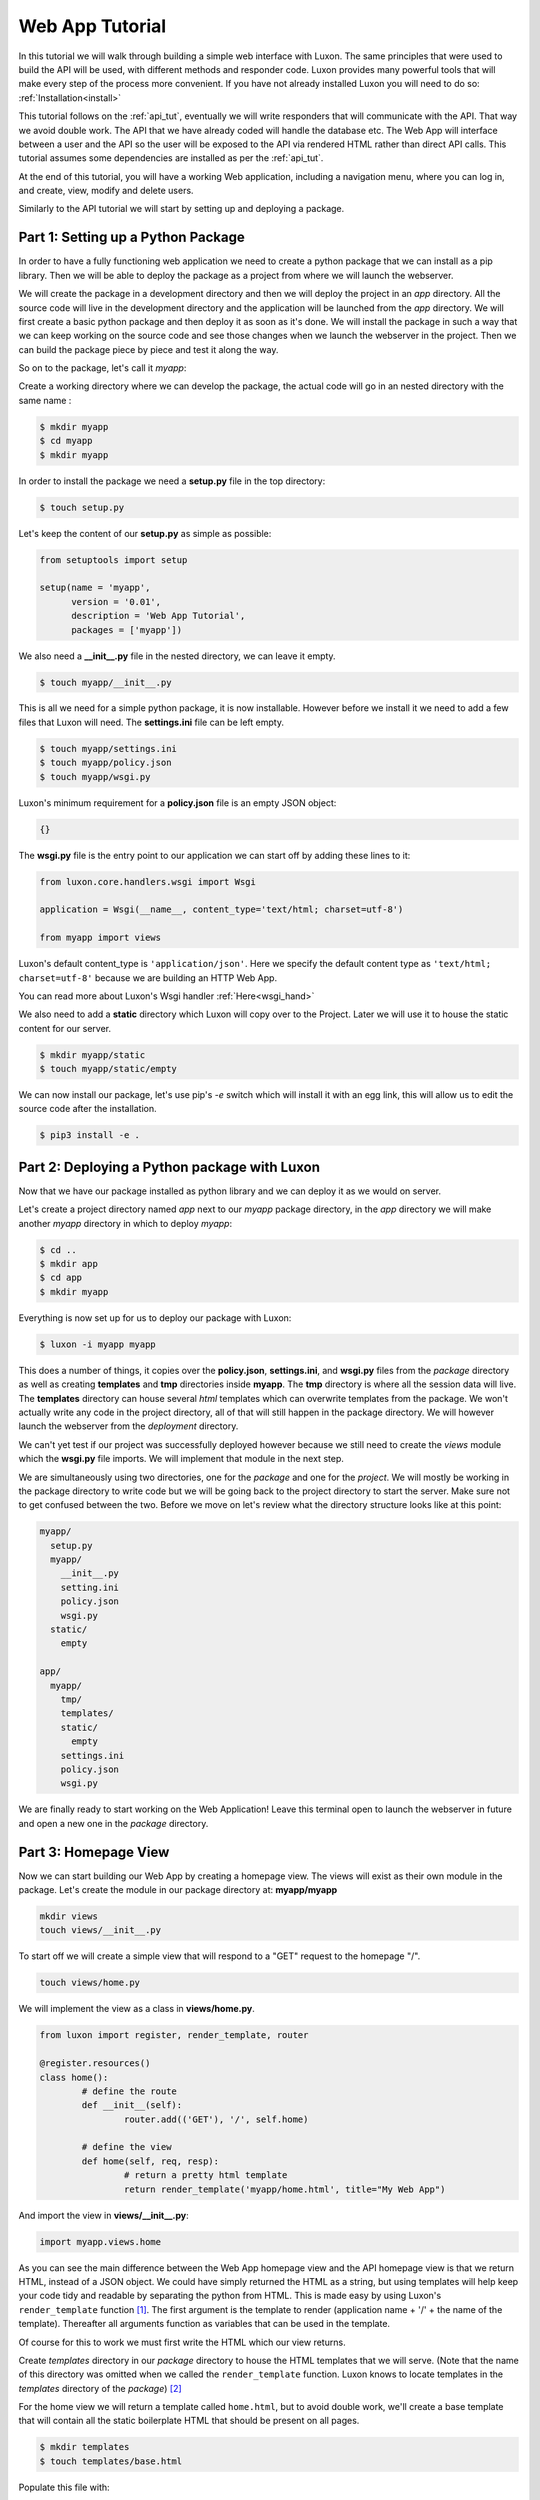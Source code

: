 .. _webapp_tut:

================
Web App Tutorial
================

In this tutorial we will walk through building a simple web interface with Luxon. The same principles that were used
to build the API will be used, with different methods and responder code. Luxon provides many powerful tools that will
make every step of the process more convenient.
If you have not already installed Luxon you will need to do so: :ref:`Installation<install>`

This tutorial follows on the :ref:`api_tut`, eventually we will write responders that will communicate with the API.
That way we avoid double work. The API that we have already coded will handle the database etc. The Web App will
interface between a user and the API so the user will be exposed to the API via rendered HTML rather than direct API
calls. This tutorial assumes some dependencies are installed as per the :ref:`api_tut`.

At the end of this tutorial, you will have a working Web application, including a navigation menu,
where you can log in, and create, view, modify and delete users.

Similarly to the API tutorial we will start by setting up and deploying a package.

Part 1: Setting up a Python Package
-----------------------------------

In order to have a fully functioning web application we need to create a python package that we can install as a pip library. Then we will be able to deploy the package as a project from where we will launch the webserver. 

We will create the package in a development directory and then we will deploy the project in an *app* directory. All the source code will live in the development directory and the application will be launched from the *app* directory. We will first create a basic python package and then deploy it as soon as it's done. We will install the package in such a way that we can keep working on the source code and see those changes when we launch the webserver in the project. Then we can build the package piece by piece and test it along the way.

So on to the package, let's call it *myapp*:

Create a working directory where we can develop the package, the actual code will go in an nested directory with the same name :

.. code:: bash
    
	$ mkdir myapp
	$ cd myapp
	$ mkdir myapp

In order to install the package we need a **setup.py** file in the top directory:

.. code:: bash

	$ touch setup.py

Let's keep the content of our **setup.py** as simple as possible:

.. code:: python

	from setuptools import setup

	setup(name = 'myapp',
	      version = '0.01',
	      description = 'Web App Tutorial',
	      packages = ['myapp'])

We also need a **__init__.py** file in the nested directory, we can leave it empty.

.. code:: bash

	$ touch myapp/__init__.py

This is all we need for a simple python package, it is now installable. However before we install it we need to add a few files that Luxon will need. The **settings.ini** file can be left empty.

.. code:: bash
	
	$ touch myapp/settings.ini
	$ touch myapp/policy.json
	$ touch myapp/wsgi.py

Luxon's minimum requirement for a **policy.json** file is an empty JSON object:

.. code:: json

	{}


The **wsgi.py** file is the entry point to our application we can start off by adding these lines to it:

.. code:: python

    from luxon.core.handlers.wsgi import Wsgi

    application = Wsgi(__name__, content_type='text/html; charset=utf-8')

    from myapp import views

Luxon's default content_type is ``'application/json'``. Here we specify the default content type as
``'text/html; charset=utf-8'`` because we are building an HTTP Web App.

You can read more about Luxon's Wsgi handler :ref:`Here<wsgi_hand>`

We also need to add a **static** directory which Luxon will copy over to the Project. Later we will use it to house the
static content for our server.

.. code:: bash
	
	$ mkdir myapp/static
	$ touch myapp/static/empty

We can now install our package, let's use pip's *-e* switch which will install it with an egg link, this will allow us
to edit the source code after the installation.

.. code:: bash
	
	$ pip3 install -e .

Part 2: Deploying a Python package with Luxon
---------------------------------------------

Now that we have our package installed as python library and we can deploy it as we would on server.

Let's create a project directory named *app* next to our *myapp* package directory, in the *app* directory we will
make another *myapp* directory in which to deploy *myapp*:

.. code:: bash

	$ cd ..
	$ mkdir app
	$ cd app 
	$ mkdir myapp

Everything is now set up for us to deploy our package with Luxon:

.. code:: bash 

	$ luxon -i myapp myapp 

This does a number of things, it copies over the **policy.json**, **settings.ini**, and **wsgi.py** files from the
`package` directory as well as creating **templates** and **tmp** directories inside **myapp**. The **tmp** directory
is where all the session data will live. The **templates** directory can house several *html* templates which can
overwrite templates from the package. We won't actually write any code in the project directory, all of that will still
happen in the package directory. We will however launch the webserver from the `deployment` directory.

We can't yet test if our project was successfully deployed however because we still need to create the *views* module
which the **wsgi.py** file imports. We will implement that module in the next step.

We are simultaneously using two directories, one for the `package` and one for the `project`. We will mostly be working
in the package directory to write code but we will be going back to the project directory to start the server.
Make sure not to get confused between the two. Before we move on let's review what the directory structure looks like at
this point:

.. code:: text

	myapp/
	  setup.py
	  myapp/
	    __init__.py
	    setting.ini
	    policy.json
	    wsgi.py
	  static/
	    empty

	app/
	  myapp/
	    tmp/
	    templates/
	    static/
	      empty
	    settings.ini
	    policy.json
	    wsgi.py
	 
We are finally ready to start working on the Web Application! Leave this terminal open to launch the webserver in
future and open a new one in the `package` directory.

Part 3: Homepage View
---------------------
	 
Now we can start building our Web App by creating a homepage view. The views will exist as their own module in the
package. Let's create the module in our package directory at: **myapp/myapp**

.. code:: bash

	mkdir views
	touch views/__init__.py
	
To start off we will create a simple view that will respond to a "GET" request to the homepage "/".

.. code:: bash

	touch views/home.py

We will implement the view as a class in **views/home.py**.

.. code:: python
	
	from luxon import register, render_template, router

	@register.resources()
	class home():
		# define the route
		def __init__(self):
			router.add(('GET'), '/', self.home)

		# define the view 
		def home(self, req, resp):
			# return a pretty html template
			return render_template('myapp/home.html', title="My Web App")

And import the view in **views/__init__.py**:

.. code:: python

	import myapp.views.home

As you can see the main difference between the Web App homepage view and the API homepage view is that we return
HTML, instead of a JSON object. We could have simply returned the HTML as a string, but using templates will help
keep your code tidy and readable by separating the python from HTML. This is made easy by using Luxon's
``render_template`` function [#jinja]_. The first argument is the template to render (application name + '/' +
the name of the template). Thereafter all arguments function as variables that can be used in the template.

Of course for this to work we must first write the HTML which our view returns.

Create *templates* directory in our *package* directory to house the HTML templates that we will serve.
(Note that the name of this directory was omitted when we called the ``render_template`` function. Luxon knows to
locate templates in the *templates* directory of the *package*) [#template_override]_


For the home view we will return a template called ``home.html``, but to avoid double work, we'll create a base
template that will contain all the static boilerplate HTML that should be present on all pages.

.. code:: bash

	$ mkdir templates
	$ touch templates/base.html

Populate this file with:

.. code:: html

    <html>
        <head>
            <title>{{ title }}</title>
        </head>
        <body>
            {% block body %}
            {% endblock %}
        </body>
    </html>

Here you can see the ``{{ title }}`` variable, that can be customised for each page by calling the template with the
``title="Some Title"`` argument.

The ``body`` block will be populated at this position when we extend this template from other templates.

The HTML template that the homepage view responds with will go in **templates/home.html**, we'll keep the code simple:

.. code:: html

    {% extends "myapp/base.html" %}
    {% block body %}
    <h1>Welcome to my Web Application</h1>
    {% endblock %}

Jinja2 is pretty self explanatory - *extend the "base.html" template. Populate the "body" block with this html*

Now we can test the view. Launch the webserver from the terminal open in our *app* directory.

.. code:: bash

	$ luxon -s --ip 127.0.0.1 --port 8001 myapp

When we browse over to http://127.0.0.1:8001 we should see our HTML homepage in all it's glory.

`Bootstrap <https://getbootstrap.com/>`_ is a javascript and css framework that gives nice responsive views. We will be
using some of its components, so let's update **templates/base.html** with:

.. code:: html

    <html>
        <head>
            <title>{{ title }}</title>
            <!-- Bootstrap core CSS -->
    	    <link href="https://stackpath.bootstrapcdn.com/bootstrap/4.1.1/css/bootstrap.min.css" rel="stylesheet">
        </head>
        <body>
            {% block body %}
            {% endblock %}
            <script src="https://code.jquery.com/jquery-3.2.1.slim.min.js" integrity="sha384-KJ3o2DKtIkvYIK3UENzmM7KCkRr/rE9/Qpg6aAZGJwFDMVNA/GpGFF93hXpG5KkN" crossorigin="anonymous"></script>
            <script src="https://stackpath.bootstrapcdn.com/bootstrap/4.1.1/js/bootstrap.min.js"></script>
        </body>
    </html>

Part 4: Logging in
------------------
Next up we'll add a login page. Cancel the running web server with ctrl-c.

We can use user Bootstrap's `example login form <https://getbootstrap.com/docs/4.1/examples/sign-in/>`_, but with
username instead of email.

Create a login template at **templates/login.html** and enter the HTML:

.. code:: html

    {% extends 'myapp/base.html' %}
    {% block body %}
        <div class="row">
            <div class="col-md-3 offset-md-4">
                <form class="form-signin" method="post">
                  <h1 class="h3 mb-3 font-weight-normal">Please sign in</h1>
                  <label for="inputUser" class="sr-only">username</label>
                  <input type="text" name="username" class="form-control" placeholder="username" required autofocus>
                  <label for="inputPassword" class="sr-only">Password</label>
                  <input type="password" name="password" class="form-control" placeholder="Password" required>
                  <div class="checkbox mb-3">
                    <label>
                      <input type="checkbox" value="remember-me"> Remember me
                    </label>
                  </div>
                  <button class="btn btn-lg btn-primary btn-block" type="submit">Sign in</button>
                  <p class="mt-5 mb-3 text-muted">&copy; 2017-2018</p>
                </form>
            </div>
        </div>
    {% endblock %}


Now we'll create a view that loads this template. The view should be displayed when we do a **GET** on ``/login``.
Create **myapp/myapp/views/login.py** with:

.. code:: python

    from luxon import register, render_template, router

    @register.resources()
    class login():
        def __init__(self):
            router.add('GET','/login', self.login)

        def login(self,req,resp):
            return render_template('myapp/login.html', title="Login")

and import the view in **myapp/views/__init__.py**:

.. code:: python

    import myapp.views.home
    import myapp.views.login


This should render a nice login page when you visit http://localhost:8001/login, if you have restarted the server
with ``luxon -s`` again.

When the form is submitted, we wil receive a **POST** at ``/login``. We'll process both methods on the same view,
and respond accordingly. The data sent by submitting the form is available to us as a dict in the request's
``req.form_dict`` attribute. Luxon comes with an HTTP client that we can use to send requests to our API. So when our
web app receives data from the browser, it will make a new request to the API to pass this data along.

Modify **myapp/myapp/views/login.py** with:

.. code:: python

    from luxon import register, render_template, router
    from luxon.utils.http import Client

    @register.resources()
    class login():
        def __init__(self):
            router.add(('GET','POST'),'/login',self.login)

        def login(self,req,resp):
            if req.method == 'GET':
                return render_template('myapp/login.html',title="Login")
            elif req.method == 'POST':
                api = Client()
                # Perform the login against our API
                login = api.execute('POST',
                                    'http://localhost:8000/login',
                                    data=req.form_dict)
                if 'token' in login.json:
                    token = login.json['token']
                    req.user_token = token
                    req.session['domain'] = "default"
                    req.session['tenant_id'] = "default"
                    req.session.save()
                resp.redirect('/')

Luxon's HTTP Client returns a luxon response object. Because our API returns JSON formatted data, we can access
it as a dict from the response's ``.json`` attribute. Of course, when the login is successful, we'll receive a
token in the response. We update the ``req.user_token`` attribute with this value. This will save the user's token
in the current :ref:`session<base_session>` so that we can use it for future requests as well. Luxon also caters
for session `domain` s and `tenant` s, but this is beyond the scope of this tutorial, so they are set to ``default``.
Lastly, the session is saved to persist this data, and we redirect the user to the home page.

At this point, you should be able to successfully log in with a user account that you created in the API tutorial.

While we're at it, let's also provide a view to log out. The final version of our **myapp/myapp/views/login.py** file
should look like this:

.. code:: python

    from luxon import register, render_template, router
    from luxon.utils.http import Client

    @register.resources()
    class login():
        def __init__(self):
            router.add(('GET','POST'), '/login', self.login)
            router.add('GET', '/logout', self.logout)

        def login(self, req, resp):
            if req.method == 'GET':
                return render_template('myapp/login.html',title="Login")
            elif req.method == 'POST':
                api = Client()
                # Perform the login against our API
                login = api.execute('POST',
                                    'http://localhost:8000/login',
                                    data=req.form_dict)
                if 'token' in login.json:
                    token = login.json['token']
                    req.user_token = token
                    req.session['domain'] = "default"
                    req.session['tenant_id'] = "default"
                    req.session.save()
                resp.redirect('/')

        def logout(self, req, resp):
            req.user_token = None
            resp.redirect('/login')


Part 5 - Navigation Menu
------------------------

Bootstrap gives us a nice `navigation bar <https://getbootstrap.com/docs/4.0/components/navbar/>`_ that we can use for
a menu. Update the **templates/base.html** template with the ``{% include %}`` statement to add the menu at the top
of the page:

.. code:: HTML

    <html>
        <head>
            <title>{{ title }}</title>
            <!-- Bootstrap core CSS -->
            <link href="https://stackpath.bootstrapcdn.com/bootstrap/4.1.1/css/bootstrap.min.css" rel="stylesheet">
        </head>
        <body>
            {% include "myapp/navbar.html" %}
            {% block body %}
            {% endblock %}
            <script src="https://code.jquery.com/jquery-3.2.1.slim.min.js" integrity="sha384-KJ3o2DKtIkvYIK3UENzmM7KCkRr/rE9/Qpg6aAZGJwFDMVNA/GpGFF93hXpG5KkN" crossorigin="anonymous"></script>
            <script src="https://stackpath.bootstrapcdn.com/bootstrap/4.1.1/js/bootstrap.min.js"></script>
        </body>
    </html>

Create the the **myapp/templates/navbar.html** template:

.. code:: HTML

    <nav class="navbar navbar-expand-lg navbar-light bg-light">
      <a class="navbar-brand" href="/">Home</a>
      <button class="navbar-toggler" type="button" data-toggle="collapse" data-target="#navbarSupportedContent" aria-controls="navbarSupportedContent" aria-expanded="false" aria-label="Toggle navigation">
        <span class="navbar-toggler-icon"></span>
      </button>

      <div class="collapse navbar-collapse" id="navbarSupportedContent">
        <ul class="navbar-nav mr-auto">
          <li class="nav-item dropdown">
            <a class="nav-link dropdown-toggle" href="#" id="navbarDropdown" role="button" data-toggle="dropdown" aria-haspopup="true" aria-expanded="false">
              Users
            </a>
            <div class="dropdown-menu" aria-labelledby="navbarDropdown">
              <a class="dropdown-item" href="/users">View</a>
              <a class="dropdown-item" href="/user/add">Add</a>
            </div>
          </li>
          <li class="nav-item">
              {% if REQ.user_token %}
              <a class="nav-link" href="/logout">Logout</a>
              {% else %}
              <a class="nav-link" href="/login">Login</a>
              {% endif %}
          </li>
        </ul>
      </div>
    </nav>

Notice that luxon provides the request object to the jinja environment, in a variable called ``REQ``, so we look at
``REQ.user_token`` to see if the user is logged in or not, and depending on that, either display *login* or *logout* in
the menu.

In our menu we are referencing two views we have not yet created - ``/users`` and ``/user/add``. These will be created
in the next two sections.

Part 6 Listing Users
--------------------

In this part we create a view to list the users currently in the database. We obtain the list by making a call
to the ``/users`` view on our API.

First we'll create a template to render the users. Create **templates/users.html** and populate it with:

.. code:: HTML

    {% extends "myapp/base.html" %}
    {% block body %}
    <table class="table table-hover">
        <thead>
            <tr>
                <th>
                    Username
                </th>
                <th>
                    Role
                </th>
                <th>
                    Delete
                </th>
            </tr>
        </thead>
        <tbody>
            {% for user in users %}
                <tr>
                    <td>{{ user.username }}</td>
                    <td>{{ user.role }}</td>
                    <td><a href="/user/delete/{{ user.id }}">X</a></td>
                </tr>
            {% endfor %}
        </tbody>
    </table>
    {% endblock %}

To render this template, we'll need to pass a list variable called ``users`` to iterate through. We've added an option
to delete the user so long, we will create responders for the ``user/delete/{id}`` views later.

Next up we create the view. Create **views/users.py** with:

.. code:: python

    from luxon import register, render_template, router
    from luxon.utils.http import Client

    api = Client('http://localhost:8000')

    @register.resources()
    class users():
        def __init__(self):
            router.add('GET', '/users', self.list)

        def list(self, req, resp):
            users = api.execute('GET', '/users')
            return render_template('myapp/users.html', users=users.json, title="Users")

In the API tutorial we protected our ``/users`` view with a tag, so this means we need to supply the token
to the API so that it can authorize the logged-in user. If this is set in the session in the request's ``user_token``
attribute (like we did inside the ``/login`` view), luxon includes this value for the ``X-Auth-Token`` header when
making the request to the API. The resulting list of users we obtain from the response's ``.json`` attribute, and pass
that to the template in the variable ``users``.

Import this view: update **views/__init__.py**:

.. code:: python

    import myapp.views.home
    import myapp.views.login
    import myapp.views.users

Part 6 - Adding a User
----------------------

In this part we'll create a view to add new users. Once again, we'll start with the template. Create
**templates/add_user.html** with:

.. code:: HTML

    {% extends "myapp/base.html" %}
    {% block body %}
        <div class="row">
            <div class="col-md-4 offset-md-4">
                <form method="post">
                    {{ form }}
                    <button type="submit" class="btn btn-primary">Create</button>
                    <a class="btn btn-secondary" href="/" role="button">Cancel</a>
                </form>
            </div>
        </div>
    {% endblock %}

We will render this template on the ``/user/add`` view for the **GET** method. Just like the login page, when we submit
this form, we will receive a call to the same view for a **POST**.

This time we add both methods in one go. Update **views/users.py** to:

.. code:: python

    from luxon import register, render_template, router
    from myapi.models.user import User
    from luxon.utils.bootstrap4 import form
    from luxon.utils.http import Client

    api = Client('http://localhost:8000')

    @register.resources()
    class users():
        def __init__(self):
            router.add('GET', '/users', self.list)
            router.add(('GET', 'POST'), '/user/add', self.add)

        def list(self, req, resp):
            users = api.execute('GET', '/users')
            return render_template('myapp/users.html', users=users.json, title="Users")

        def add(self, req, resp):
            if req.method == 'GET':
                user_form = form(User)
                return render_template('myapp/add_user.html',form=user_form, title="Add User")
            elif req.method == 'POST':
                api.execute("POST", "/create", data=req.form_dict)
                resp.redirect('/users')


Notice that we import the exact same model as the API did. We use luxon's ``luxon.utils.bootstrap4.form`` function
to convert the model in to a responsive HTML form. How convenient! No DRY'ing (DRY = Dont Repeat Yourself).

Just like for the login view, when the request comes via the **POST** method, we simply create a new **POST** request
to our API, with the received form data (``req.form_dict``) as the POST ``data``. After the user has been created,
we redirect back to the list of users at ``/users``.

Running your application with ``luxon -s`` should now have views for all the menu entries, you should be able
to view a list of existing users, and also be able to create a new user.


Part 7 - Deleting a user
------------------------

Our last task is to provide the option to delete a user. We don't need a template to do this, we'll simply
look out for a **GET** on ``/user/delete/{id}``, and then create a **DELETE** request to our API on ``/user/{id}``.
The final version of our **views/users.py** looks like this:


.. code:: python

    from luxon import register, render_template, router
    from myapi.models.user import User
    from luxon.utils.bootstrap4 import form
    from luxon.utils.http import Client

    api = Client('http://localhost:8000')

    @register.resources()
    class users():
        def __init__(self):
            router.add('GET', '/users', self.list)
            router.add(('GET', 'POST'), '/user/add', self.add)
            router.add('GET', '/user/delete/{id}', self.delete)

        def list(self, req, resp):
            users = api.execute('GET', '/users')
            return render_template('myapp/users.html', users=users.json, title="Users")

        def add(self, req, resp):
            if req.method == 'GET':
                user_form = form(User)
                return render_template('myapp/add_user.html',form=user_form, title="Add User")
            elif req.method == 'POST':
                api.execute("POST", "/create", data=req.form_dict)
                resp.redirect('/users')

        def delete(self, req, resp, id):
                api.execute("DELETE", "/user/"+id)
                resp.redirect('/users')


And there you have it, a Web Front end for your API.

.. rubric:: Footnotes

.. [#jinja] The ``render_template`` function is a convenient wrapper that makes use of `jinja2 <http://jinja.pocoo.org/docs>`_ templates
.. [#template_override] This directory is distinct from the *templates* directory in the *app* directory. If one places templates in the *app/templates* directory, they take precedence over the ones in the *package/templates* directory.










